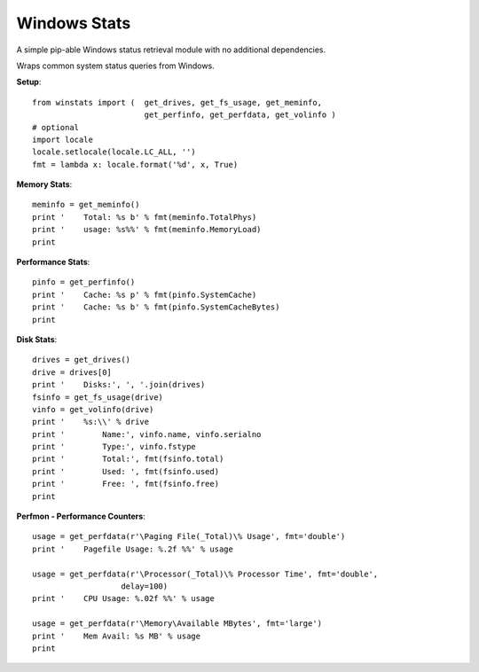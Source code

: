 

Windows Stats
===============

A simple pip-able Windows status retrieval module with no additional
dependencies.

Wraps common system status queries from Windows.

**Setup**::

    from winstats import (  get_drives, get_fs_usage, get_meminfo,
                            get_perfinfo, get_perfdata, get_volinfo )
    # optional
    import locale
    locale.setlocale(locale.LC_ALL, '')
    fmt = lambda x: locale.format('%d', x, True)

**Memory Stats**::

    meminfo = get_meminfo()
    print '    Total: %s b' % fmt(meminfo.TotalPhys)
    print '    usage: %s%%' % fmt(meminfo.MemoryLoad)
    print

**Performance Stats**::

    pinfo = get_perfinfo()
    print '    Cache: %s p' % fmt(pinfo.SystemCache)
    print '    Cache: %s b' % fmt(pinfo.SystemCacheBytes)
    print

**Disk Stats**::

    drives = get_drives()
    drive = drives[0]
    print '    Disks:', ', '.join(drives)
    fsinfo = get_fs_usage(drive)
    vinfo = get_volinfo(drive)
    print '    %s:\\' % drive
    print '        Name:', vinfo.name, vinfo.serialno
    print '        Type:', vinfo.fstype
    print '        Total:', fmt(fsinfo.total)
    print '        Used: ', fmt(fsinfo.used)
    print '        Free: ', fmt(fsinfo.free)
    print

**Perfmon - Performance Counters**::

    usage = get_perfdata(r'\Paging File(_Total)\% Usage', fmt='double')
    print '    Pagefile Usage: %.2f %%' % usage

    usage = get_perfdata(r'\Processor(_Total)\% Processor Time', fmt='double',
                       delay=100)
    print '    CPU Usage: %.02f %%' % usage

    usage = get_perfdata(r'\Memory\Available MBytes', fmt='large')
    print '    Mem Avail: %s MB' % usage
    print
